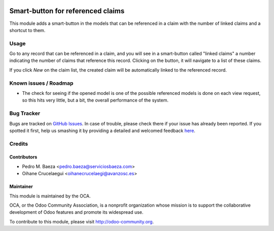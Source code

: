 .. image:: https://img.shields.io/badge/licence-AGPL--3-blue.svg
    :alt: License: AGPL-3

==================================
Smart-button for referenced claims
==================================

This module adds a smart-button in the models that can be referenced in a
claim with the number of linked claims and a shortcut to them.

Usage
=====

Go to any record that can be referenced in a claim, and you will see in a
smart-button called "linked claims" a number indicating the number of
claims that reference this record. Clicking on the button, it will navigate
to a list of these claims.

If you click *New* on the claim list, the created claim will be automatically
linked to the referenced record.

.. image:: https://odoo-community.org/website/image/ir.attachment/5784_f2813bd/datas
   :alt: Try me on Runbot
   :target: https://runbot.odoo-community.org/runbot/111/8.0

Known issues / Roadmap
======================

* The check for seeing if the opened model is one of the possible referenced
  models is done on each view request, so this hits very little, but a bit,
  the overall performance of the system.

Bug Tracker
===========

Bugs are tracked on `GitHub Issues <https://github.com/OCA/crm/issues>`_.
In case of trouble, please check there if your issue has already been reported.
If you spotted it first, help us smashing it by providing a detailed and welcomed feedback
`here <https://github.com/OCA/crm/issues/new?body=module:%20crm_claim_ref_smartbutton%0Aversion:%208.0%0A%0A**Steps%20to%20reproduce**%0A-%20...%0A%0A**Current%20behavior**%0A%0A**Expected%20behavior**>`_.


Credits
=======

Contributors
------------

* Pedro M. Baeza <pedro.baeza@serviciosbaeza.com>
* Oihane Crucelaegui <oihanecrucelaegi@avanzosc.es>

Maintainer
----------

.. image:: https://odoo-community.org/logo.png
   :alt: Odoo Community Association
   :target: https://odoo-community.org

This module is maintained by the OCA.

OCA, or the Odoo Community Association, is a nonprofit organization whose
mission is to support the collaborative development of Odoo features and
promote its widespread use.

To contribute to this module, please visit http://odoo-community.org.
